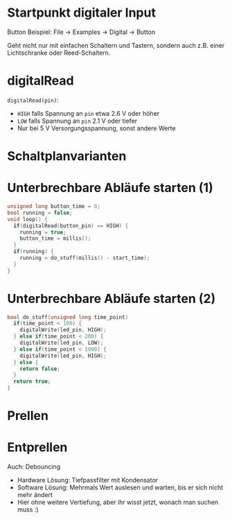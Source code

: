 * Startpunkt digitaler Input
Button Beispiel: File $\rightarrow$ Examples $\rightarrow$ Digital
$\rightarrow$ Button

Geht nicht nur mit einfachen Schaltern und Tastern, sondern auch
z.B. einer Lichtschranke oder Reed-Schaltern.

* digitalRead
~digitalRead(pin)~: 
- ~HIGH~ falls Spannung an ~pin~ etwa 2.6 V oder höher
- ~LOW~ falls Spannung an ~pin~ 2.1 V oder tiefer
- Nur bei 5 V Versorgungsspannung, sonst andere Werte

* Schaltplanvarianten
[[./img/pullup.jpg]]

* Unterbrechbare Abläufe starten (1)
#+BEGIN_SRC C
unsigned long button_time = 0;
bool running = false;
void loop() {
  if(digitalRead(button_pin) == HIGH) {
    running = true;
    button_time = millis();
  }
  if(running) {
    running = do_stuff(millis() - start_time);
  }
}
#+END_SRC

* Unterbrechbare Abläufe starten (2)
#+BEGIN_SRC C
bool do_stuff(unsigned long time_point)
  if(time_point < 100) {
    digitalWrite(led_pin, HIGH);
  } else if(time_point < 200) {
    digitalWrite(led_pin, LOW);
  } else if(time_point < 1000) {
    digitalWrite(led_pin, HIGH);
  } else {
    return false;
  }
  return true;
}
#+END_SRC

* Prellen
[[./img/bounce.png]]

* Entprellen
Auch: Debouncing

- Hardware Lösung: Tiefpassfilter mit Kondensator
- Software Lösung: Mehrmals Wert auslesen und warten, bis er sich
  nicht mehr ändert
- Hier ohne weitere Vertiefung, aber ihr wisst jetzt, wonach man
  suchen muss :)
